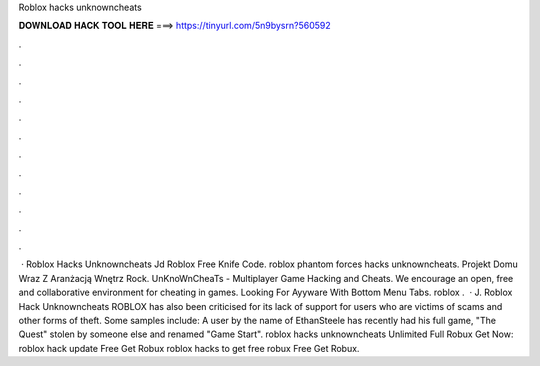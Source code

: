 Roblox hacks unknowncheats

𝐃𝐎𝐖𝐍𝐋𝐎𝐀𝐃 𝐇𝐀𝐂𝐊 𝐓𝐎𝐎𝐋 𝐇𝐄𝐑𝐄 ===> https://tinyurl.com/5n9bysrn?560592

.

.

.

.

.

.

.

.

.

.

.

.

 · Roblox Hacks Unknowncheats Jd Roblox Free Knife Code. roblox phantom forces hacks unknowncheats. Projekt Domu Wraz Z Aranżacją Wnętrz Rock. UnKnoWnCheaTs - Multiplayer Game Hacking and Cheats. We encourage an open, free and collaborative environment for cheating in games. Looking For Ayyware With Bottom Menu Tabs. roblox .  · J. Roblox Hack Unknowncheats ROBLOX has also been criticised for its lack of support for users who are victims of scams and other forms of theft. Some samples include: A user by the name of EthanSteele has recently had his full game, "The Quest" stolen by someone else and renamed "Game Start". roblox hacks unknowncheats Unlimited Full Robux Get Now:  roblox hack update Free Get Robux roblox hacks to get free robux Free Get Robux.